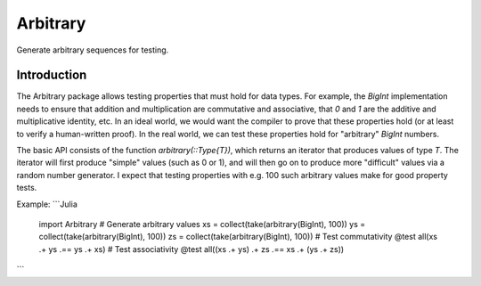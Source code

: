 Arbitrary
=========

Generate arbitrary sequences for testing.

|Build Status (Travis)|
|Build Status (Appveyor)|
|Coverage Status (Coveralls)|

.. |Build Status (Travis)| image:: https://travis-ci.org/eschnett/Arbitrary.jl.svg?branch=master
   :target: https://travis-ci.org/eschnett/Arbitrary.jl
.. |Build status (Appveyor)| image:: https://ci.appveyor.com/api/projects/status/r0ryqdjn2rmhv29w?svg=true
   :target: https://ci.appveyor.com/project/eschnett/arbitrary-jl
.. |Coverage Status (Coveralls)| image:: https://coveralls.io/repos/github/eschnett/Arbitrary.jl/badge.svg?branch=master
   :target: https://coveralls.io/github/eschnett/Arbitrary.jl?branch=master

Introduction
------------

The Arbitrary package allows testing properties that must hold for
data types. For example, the `BigInt` implementation needs to ensure
that addition and multiplication are commutative and associative, that
`0` and `1` are the additive and multiplicative identity, etc. In an
ideal world, we would want the compiler to prove that these properties
hold (or at least to verify a human-written proof). In the real world,
we can test these properties hold for "arbitrary" `BigInt` numbers.

The basic API consists of the function `arbitrary(::Type{T})`, which
returns an iterator that produces values of type `T`. The iterator
will first produce "simple" values (such as 0 or 1), and will then go
on to produce more "difficult" values via a random number generator. I
expect that testing properties with e.g. 100 such arbitrary values
make for good property tests.

Example:
```Julia
    import Arbitrary
    # Generate arbitrary values
    xs = collect(take(arbitrary(BigInt), 100))
    ys = collect(take(arbitrary(BigInt), 100))
    zs = collect(take(arbitrary(BigInt), 100))
    # Test commutativity
    @test all(xs .+ ys .== ys .+ xs)
    # Test associativity
    @test all((xs .+ ys) .+ zs .== xs .+ (ys .+ zs))
```
